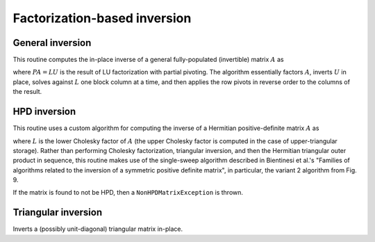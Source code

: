 Factorization-based inversion
=============================

General inversion
-----------------
This routine computes the in-place inverse of a general fully-populated 
(invertible) matrix :math:`A` as

.. math::
   :nowrap:

   \[
   A^{-1} = U^{-1} L^{-1} P,
   \]

where :math:`PA=LU` is the result of LU factorization with partial pivoting.
The algorithm essentially factors :math:`A`, inverts :math:`U` in place, 
solves against :math:`L` one block column at a time, and then applies the 
row pivots in reverse order to the columns of the result.

.. cpp:function:: void Inverse( Matrix<F>& A )

   Overwrites the general matrix `A` with its inverse.

.. cpp:function:: void Inverse( DistMatrix<F>& A )

   The same as above, but for distributed matrices.

HPD inversion
-------------
This routine uses a custom algorithm for computing the inverse of a
Hermitian positive-definite matrix :math:`A` as

.. math::
   :nowrap:

   \[
   A^{-1} = (L L^H)^{-1} = L^{-H} L^{-1}, 
   \]

where :math:`L` is the lower Cholesky factor of :math:`A` (the upper Cholesky
factor is computed in the case of upper-triangular storage). Rather than 
performing Cholesky factorization, triangular inversion, and then the Hermitian
triangular outer product in sequence, this routine makes use of the single-sweep 
algorithm described in Bientinesi et al.'s "Families of algorithms related to the 
inversion of a symmetric positive definite matrix", in particular, the variant 2
algorithm from Fig. 9. 

If the matrix is found to not be HPD, then a ``NonHPDMatrixException`` is thrown.

.. cpp:function:: void HPDInverse( UpperOrLower uplo, Matrix<F>& A )

   Overwrite the `uplo` triangle of the HPD matrix `A` with the same 
   triangle of the inverse of `A`.

.. cpp:function:: void HPDInverse( UpperOrLower uplo, DistMatrix<F>& A )

   Same as above, but for a distributed matrix.

Triangular inversion
--------------------
Inverts a (possibly unit-diagonal) triangular matrix in-place.

.. cpp:function:: void TriangularInverse( UpperOrLower uplo, UnitOrNonUnit diag, Matrix<F>& A )

   Inverts the triangle of `A` specified by the parameter `uplo`; 
   if `diag` is set to `UNIT`, then `A` is treated as unit-diagonal.

.. cpp:function:: void TriangularInverse( UpperOrLower uplo, UnitOrNonUnit diag, DistMatrix<F>& A )

   Same as above, but for a distributed matrix.
